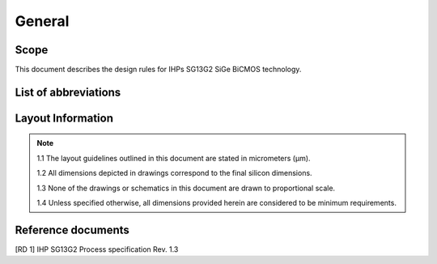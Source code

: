 General
=======

Scope
-----

This document describes the design rules for IHPs SG13G2 SiGe BiCMOS technology.

.. _list_of_abbreviations:

List of abbreviations
---------------------

.. csv-table:: List of abbreviations
    :header: "Abbreviation", "Explanation"
    :widths: 100, 200
    :stub-columns: 1
    :file: tables/list_abbrev.csv

Layout Information
------------------

.. note::

    1.1 The layout guidelines outlined in this document are stated in micrometers (μm).

    1.2 All dimensions depicted in drawings correspond to the final silicon dimensions.

    1.3 None of the drawings or schematics in this document are drawn to proportional scale.

    1.4 Unless specified otherwise, all dimensions provided herein are considered to be minimum requirements.

Reference documents
-------------------

[RD 1] IHP SG13G2 Process specification Rev. 1.3
